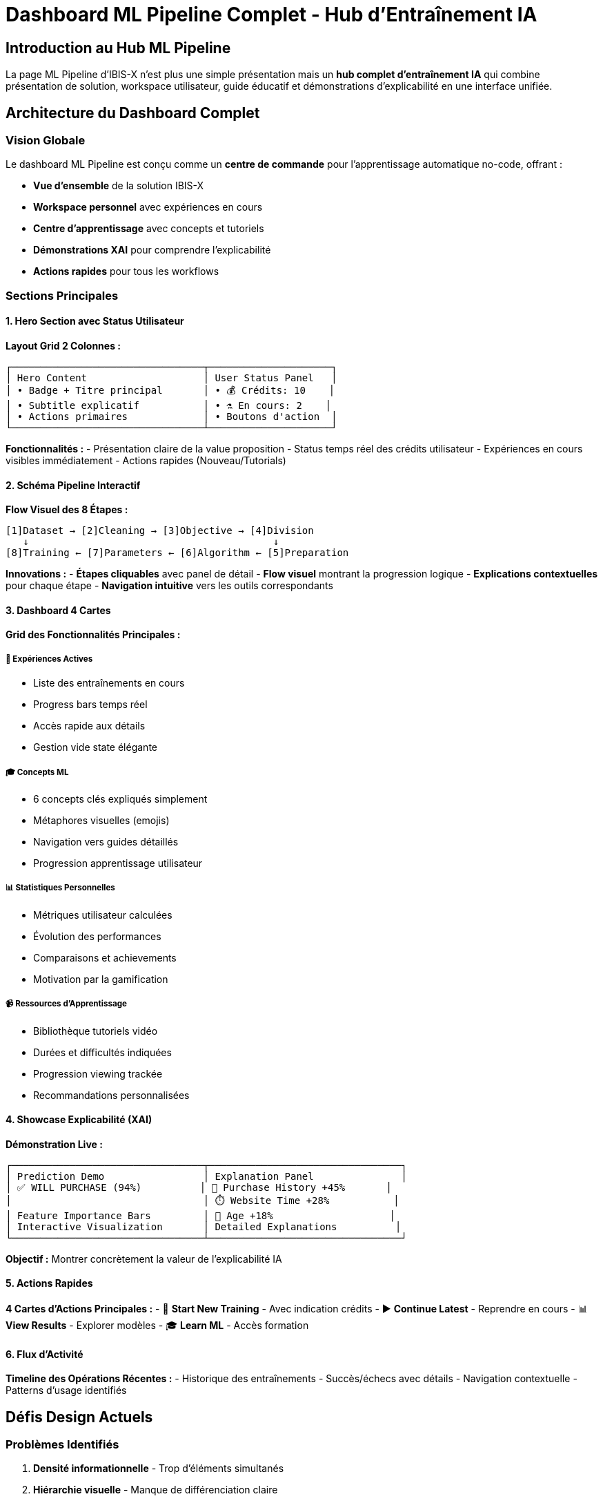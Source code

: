 = Dashboard ML Pipeline Complet - Hub d'Entraînement IA
:description: Documentation du dashboard ML Pipeline complet intégrant présentation, workspace, éducation et explicabilité
:keywords: ML Pipeline, dashboard, workspace, explainable AI, no-code, hub entraînement
:page-tags: frontend, ml-pipeline, dashboard, complete-solution

== Introduction au Hub ML Pipeline

La page ML Pipeline d'IBIS-X n'est plus une simple présentation mais un **hub complet d'entraînement IA** qui combine présentation de solution, workspace utilisateur, guide éducatif et démonstrations d'explicabilité en une interface unifiée.

== Architecture du Dashboard Complet

=== Vision Globale
Le dashboard ML Pipeline est conçu comme un **centre de commande** pour l'apprentissage automatique no-code, offrant :

- **Vue d'ensemble** de la solution IBIS-X
- **Workspace personnel** avec expériences en cours
- **Centre d'apprentissage** avec concepts et tutoriels
- **Démonstrations XAI** pour comprendre l'explicabilité
- **Actions rapides** pour tous les workflows

=== Sections Principales

==== 1. Hero Section avec Status Utilisateur
**Layout Grid 2 Colonnes :**
```
┌─────────────────────────────────┬─────────────────────┐
│ Hero Content                    │ User Status Panel   │
│ • Badge + Titre principal       │ • 💰 Crédits: 10    │
│ • Subtitle explicatif           │ • ⚗️ En cours: 2    │
│ • Actions primaires             │ • Boutons d'action  │
└─────────────────────────────────┴─────────────────────┘
```

**Fonctionnalités :**
- Présentation claire de la value proposition
- Status temps réel des crédits utilisateur
- Expériences en cours visibles immédiatement
- Actions rapides (Nouveau/Tutorials)

==== 2. Schéma Pipeline Interactif
**Flow Visuel des 8 Étapes :**
```
[1]Dataset → [2]Cleaning → [3]Objective → [4]Division
   ↓                                          ↓
[8]Training ← [7]Parameters ← [6]Algorithm ← [5]Preparation
```

**Innovations :**
- **Étapes cliquables** avec panel de détail
- **Flow visuel** montrant la progression logique
- **Explications contextuelles** pour chaque étape
- **Navigation intuitive** vers les outils correspondants

==== 3. Dashboard 4 Cartes
**Grid des Fonctionnalités Principales :**

===== 🧪 Expériences Actives
- Liste des entraînements en cours
- Progress bars temps réel
- Accès rapide aux détails
- Gestion vide state élégante

===== 🎓 Concepts ML
- 6 concepts clés expliqués simplement
- Métaphores visuelles (emojis)
- Navigation vers guides détaillés
- Progression apprentissage utilisateur

===== 📊 Statistiques Personnelles
- Métriques utilisateur calculées
- Évolution des performances
- Comparaisons et achievements
- Motivation par la gamification

===== 📹 Ressources d'Apprentissage
- Bibliothèque tutoriels vidéo
- Durées et difficultés indiquées
- Progression viewing trackée
- Recommandations personnalisées

==== 4. Showcase Explicabilité (XAI)
**Démonstration Live :**
```
┌─────────────────────────────────┬─────────────────────────────────┐
│ Prediction Demo                 │ Explanation Panel               │
│ ✅ WILL PURCHASE (94%)          │ 🛒 Purchase History +45%       │
│                                 │ ⏱️ Website Time +28%           │
│ Feature Importance Bars         │ 👤 Age +18%                    │
│ Interactive Visualization       │ Detailed Explanations          │
└─────────────────────────────────┴─────────────────────────────────┘
```

**Objectif :** Montrer concrètement la valeur de l'explicabilité IA

==== 5. Actions Rapides
**4 Cartes d'Actions Principales :**
- 🚀 **Start New Training** - Avec indication crédits
- ▶️ **Continue Latest** - Reprendre en cours
- 📊 **View Results** - Explorer modèles
- 🎓 **Learn ML** - Accès formation

==== 6. Flux d'Activité
**Timeline des Opérations Récentes :**
- Historique des entraînements
- Succès/échecs avec détails
- Navigation contextuelle
- Patterns d'usage identifiés

== Défis Design Actuels

=== Problèmes Identifiés
1. **Densité informationnelle** - Trop d'éléments simultanés
2. **Hiérarchie visuelle** - Manque de différenciation claire
3. **Cohérence styles** - Variations dans les composants
4. **Navigation flow** - Liens entre sections peu évidents
5. **Mobile experience** - Adaptations responsive perfectibles

=== Objectifs d'Amélioration
- **Style Stripe/Linear** - Élégance et professionnalisme
- **Compréhensibilité accrue** - Information plus accessible
- **Performance perçue** - Interactions plus fluides
- **Engagement utilisateur** - Motivation à explorer et apprendre

== Guidelines Design Stripe/Linear

=== Principes Visuels
**Typographie :**
- Headers: 32px/24px/18px/16px hierarchy
- Body: 16px/14px avec line-height 1.6
- Colors: #0f172a (primary), #475569 (secondary), #64748b (tertiary)

**Spacing System :**
- Base unit: 8px
- Sections: 80px/60px/40px padding
- Components: 24px/16px/12px gaps
- Micro-spacing: 8px/4px

**Color Palette :**
- Primary: #1e293b (dark slate)
- Accent: #3b82f6 (blue)
- Success: #22c55e (green)
- Warning: #f59e0b (amber)
- Backgrounds: #ffffff, #f8fafc, #f1f5f9

**Component Style :**
- Cards: white bg, #e2e8f0 border, 12px radius
- Buttons: 8px radius, proper padding, clear hierarchy
- Icons: 20px standard, 24px headers, cohérent style
- Animations: <300ms, ease curves, purposeful only

=== Layout Patterns
**Grid Systems :**
- Hero: sidebar layout (content + status)
- Dashboard: 2x2 ou 4x1 selon contenu
- Cards: consistent padding et spacing
- Responsive: mobile-first breakpoints

== Instructions pour Améliorations

### Méthode Progressive
1. **Une section à la fois** - Focus sur qualité
2. **Preserve functionality** - Garder toutes les features
3. **User feedback** - Tester compréhensibilité
4. **Iterate quickly** - Petites améliorations rapides

### Critères de Succès
- ✅ **Stripe/Linear aesthetic** achieved
- ✅ **User comprehension** improved
- ✅ **Navigation flow** optimized
- ✅ **Mobile experience** enhanced
- ✅ **Loading performance** maintained

### Questions Guide pour chaque Amélioration
1. **Est-ce plus simple** à comprendre ?
2. **Style cohérent** avec Stripe/Linear ?
3. **Information hierarchy** claire ?
4. **Actions évidentes** pour l'utilisateur ?
5. **Mobile experience** optimale ?

== Prochaines Étapes Suggérées

=== Améliorations Prioritaires
1. **Hero Section** - Simplifier message, améliorer layout
2. **Pipeline Schema** - Rendre plus accessible visuellement  
3. **Cards Grid** - Unifier styles, améliorer lisibilité
4. **XAI Showcase** - Simplifier démonstration
5. **Responsive** - Optimiser mobile experience

=== Métriques de Réussite
- **Time to comprehension** - Utilisateur comprend en <30s
- **Engagement rate** - Clicks sur tutoriels +50%
- **Task completion** - Premier modèle créé +30%
- **Return rate** - Utilisation répétée +40%

== Ressources et Contraintes

=== Technologies Disponibles
- **Angular 18** avec standalone components
- **Angular Material** pour composants UI
- **SCSS moderne** avec variables CSS
- **TypeScript strict** pour type safety

=== Contraintes Techniques
- **Performance first** - Pas d'animations lourdes
- **Accessibility** - WCAG 2.1 compliance
- **Browser support** - Chrome, Firefox, Safari, Edge
- **Mobile responsive** - Breakpoints 768px/1024px

=== Services Intégrés
- **MlPipelineService** - Expériences et algorithmes
- **AuthService** - Utilisateur et crédits
- **DatasetService** - Données et métadonnées
- **ProjectService** - Projets et recommandations

---

**Mission :** Transformer cette interface fonctionnelle en **référence absolue** du design SaaS pour l'IA, en préservant toute sa puissance technique tout en la rendant accessible au plus grand nombre.

**Approche :** Améliorations progressives guidées par les principes Stripe/Linear et les retours utilisateurs, avec focus constant sur la compréhensibilité et l'élégance professionnelle.
